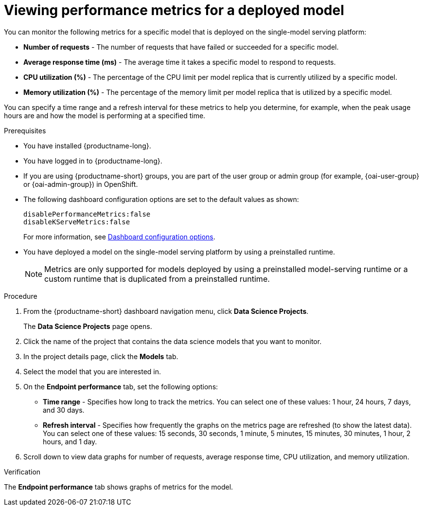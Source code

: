 :_module-type: PROCEDURE

[id="viewing-performance-metrics-for-deployed-model_{context}"]
= Viewing performance metrics for a deployed model

[role='_abstract']

You can monitor the following metrics for a specific model that is deployed on the single-model serving platform:

* *Number of requests* - The number of requests that have failed or succeeded for a specific model.
* *Average response time (ms)* - The average time it takes a specific model to respond to requests.
* *CPU utilization (%)* - The percentage of the CPU limit per model replica that is currently utilized by a specific model.
* *Memory utilization (%)* - The percentage of the memory limit per model replica that is utilized by a specific model.

You can specify a time range and a refresh interval for these metrics to help you determine, for example, when the peak usage hours are and how the model is performing at a specified time.

.Prerequisites
* You have installed {productname-long}.

ifdef::upstream,self-managed[]
* A cluster admin has enabled user workload monitoring (UWM) for user-defined projects on your OpenShift cluster. For more information, see link:https://docs.redhat.com/en/documentation/openshift_container_platform/{ocp-latest-version}/html/monitoring/configuring-user-workload-monitoring#enabling-monitoring-for-user-defined-projects-uwm_preparing-to-configure-the-monitoring-stack-uwm[Enabling monitoring for user-defined projects] and link:{rhoaidocshome}{default-format-url}/serving_models/serving-large-models_serving-large-models#configuring-monitoring-for-the-single-model-serving-platform_serving-large-models[Configuring monitoring for the single-model serving platform].
endif::[]

* You have logged in to {productname-long}.
ifndef::upstream[]
* If you are using {productname-short} groups, you are part of the user group or admin group (for example, {oai-user-group} or {oai-admin-group}) in OpenShift.
endif::[]
ifdef::upstream[]
* If you are using {productname-short} groups, you are part of the user group or admin group (for example, {odh-user-group} or {odh-admin-group}) in OpenShift.
endif::[]
* The following dashboard configuration options are set to the default values as shown:
+
[source]
----
disablePerformanceMetrics:false
disableKServeMetrics:false
----
ifdef::upstream[]
For more information, see link:{odhdocshome}/managing-odh/#ref-dashboard-configuration-options_dashboard[Dashboard configuration options].
endif::[]
ifndef::upstream[]
For more information, see link:{rhoaidocshome}{default-format-url}/managing_openshift_ai/customizing-the-dashboard#ref-dashboard-configuration-options_dashboard[Dashboard configuration options].
endif::[]
* You have deployed a model on the single-model serving platform by using a preinstalled runtime.
+
[NOTE]
====
Metrics are only supported for models deployed by using a preinstalled model-serving runtime or a custom runtime that is duplicated from a preinstalled runtime.
====

.Procedure

. From the {productname-short} dashboard navigation menu, click *Data Science Projects*.
+
The *Data Science Projects* page opens.
. Click the name of the project that contains the data science models that you want to monitor.

. In the project details page, click the *Models* tab.

. Select the model that you are interested in.

. On the *Endpoint performance* tab, set the following options:

** *Time range* - Specifies how long to track the metrics. You can select one of these values: 1 hour, 24 hours, 7 days, and 30 days.

** *Refresh interval* - Specifies how frequently the graphs on the metrics page are refreshed (to show the latest data). You can select one of these values: 15 seconds, 30 seconds, 1 minute, 5 minutes, 15 minutes, 30 minutes, 1 hour, 2 hours, and 1 day.

. Scroll down to view data graphs for number of requests, average response time, CPU utilization, and memory utilization.

.Verification

The *Endpoint performance* tab shows graphs of metrics for the model.
//.See also
//Viewing HTTP request metrics for a deployed model
